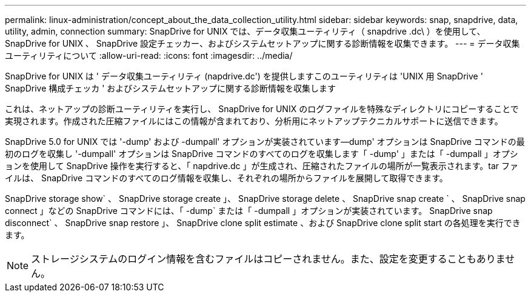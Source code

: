---
permalink: linux-administration/concept_about_the_data_collection_utility.html 
sidebar: sidebar 
keywords: snap, snapdrive, data, utility, admin, connection 
summary: SnapDrive for UNIX では、データ収集ユーティリティ（ snapdrive .dc\ ）を使用して、 SnapDrive for UNIX 、 SnapDrive 設定チェッカー、およびシステムセットアップに関する診断情報を収集できます。 
---
= データ収集ユーティリティについて
:allow-uri-read: 
:icons: font
:imagesdir: ../media/


[role="lead"]
SnapDrive for UNIX は ' データ収集ユーティリティ (napdrive.dc') を提供しますこのユーティリティは 'UNIX 用 SnapDrive ' SnapDrive 構成チェッカ ' およびシステムセットアップに関する診断情報を収集します

これは、ネットアップの診断ユーティリティを実行し、 SnapDrive for UNIX のログファイルを特殊なディレクトリにコピーすることで実現されます。作成された圧縮ファイルにはこの情報が含まれており、分析用にネットアップテクニカルサポートに送信できます。

SnapDrive 5.0 for UNIX では '-dump' および -dumpall' オプションが実装されています--dump' オプションは SnapDrive コマンドの最初のログを収集し '-dumpall' オプションは SnapDrive コマンドのすべてのログを収集します「 -dump' 」または「 -dumpall 」オプションを使用して SnapDrive 操作を実行すると、「 napdrive.dc 」が生成され、圧縮されたファイルの場所が一覧表示されます。tar ファイルは、 SnapDrive コマンドのすべてのログ情報を収集し、それぞれの場所からファイルを展開して取得できます。

SnapDrive storage show` 、 SnapDrive storage create 」、 SnapDrive storage delete 、 SnapDrive snap create ` 、 SnapDrive snap connect 」などの SnapDrive コマンドには、「 -dump` または「 -dumpall 」オプションが実装されています。 SnapDrive snap disconnect` 、 SnapDrive snap restore 」、 SnapDrive clone split estimate 、および SnapDrive clone split start の各処理を実行できます。


NOTE: ストレージシステムのログイン情報を含むファイルはコピーされません。また、設定を変更することもありません。

